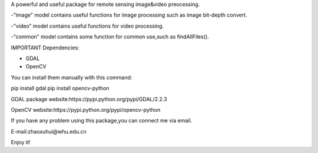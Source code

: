 A powerful and useful package for remote sensing image&video preocessing.

-"image" model contains useful functions for image processing such as image bit-depth convert.

-"video" model contains useful functions for video processing.

-"common" model contains some function for common use,such as findAllFiles().

IMPORTANT Dependencies:

* GDAL
* OpenCV

You can install them manually with this command:

pip install gdal
pip install opencv-python

GDAL package website:https://pypi.python.org/pypi/GDAL/2.2.3

OpenCV website:https://pypi.python.org/pypi/opencv-python

If you have any problem using this package,you can connect me via email.

E-mail:zhaoxuhui@whu.edu.cn

Enjoy it!


